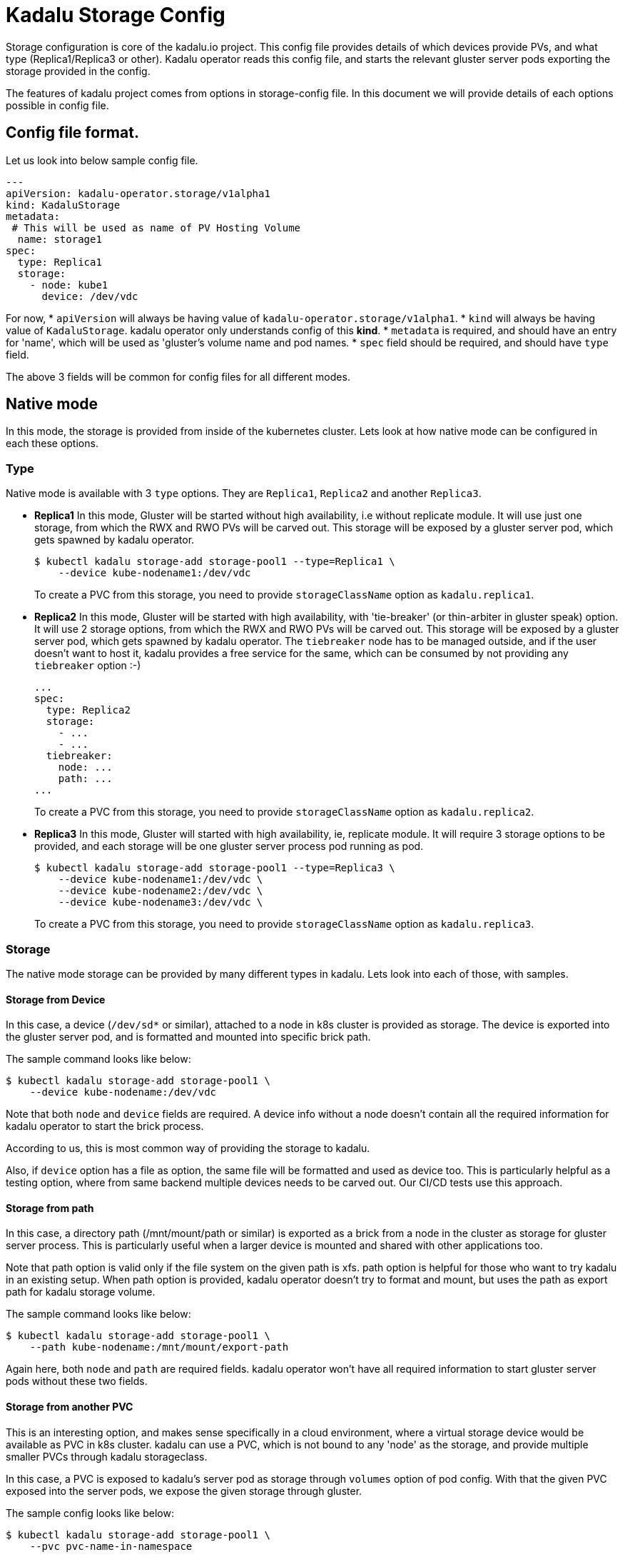 = Kadalu Storage Config

Storage configuration is core of the kadalu.io project. This config file provides details of which devices provide PVs, and what type (Replica1/Replica3 or other). Kadalu operator reads this config file, and starts the relevant gluster server pods exporting the storage provided in the config.

The features of kadalu project comes from options in storage-config file. In this document we will provide details of each options possible in config file.

== Config file format.

Let us look into below sample config file.

[source,yaml]
----
---
apiVersion: kadalu-operator.storage/v1alpha1
kind: KadaluStorage
metadata:
 # This will be used as name of PV Hosting Volume
  name: storage1
spec:
  type: Replica1
  storage:
    - node: kube1
      device: /dev/vdc
----

For now,
* `apiVersion` will always be having value of `kadalu-operator.storage/v1alpha1`.
* `kind` will always be having value of `KadaluStorage`. kadalu operator only understands config of this **kind**.
* `metadata` is required, and should have an entry for 'name', which will be used as 'gluster's volume name and pod names.
* `spec` field should be required, and should have `type` field.

The above 3 fields will be common for config files for all different modes.


== Native mode

In this mode, the storage is provided from inside of the kubernetes cluster. Lets look at how native mode can be configured in each these options.

=== Type

Native mode is available with 3 `type` options. They are `Replica1`, `Replica2` and another `Replica3`.

* **Replica1** In this mode, Gluster will be started without high availability, i.e without replicate module. It will use just one storage, from which the RWX and RWO PVs will be carved out. This storage will be exposed by a gluster server pod, which gets spawned by kadalu operator.
+
[source,console]
----
$ kubectl kadalu storage-add storage-pool1 --type=Replica1 \
    --device kube-nodename1:/dev/vdc
----
+
To create a PVC from this storage, you need to provide `storageClassName` option as `kadalu.replica1`.

* **Replica2** In this mode, Gluster will be started with high availability, with 'tie-breaker' (or thin-arbiter in gluster speak) option. It will use 2 storage options, from which the RWX and RWO PVs will be carved out. This storage will be exposed by a gluster server pod, which gets spawned by kadalu operator. The `tiebreaker` node has to be managed outside, and if the user doesn't want to host it, kadalu provides a free service for the same, which can be consumed by not providing any `tiebreaker` option :-)
+
[source,yaml]
----
...
spec:
  type: Replica2
  storage:
    - ...
    - ...
  tiebreaker:
    node: ...
    path: ...
...
----
+
To create a PVC from this storage, you need to provide `storageClassName` option as `kadalu.replica2`.

* **Replica3** In this mode, Gluster will started with high availability, ie, replicate module. It will require 3 storage options to be provided, and each storage will be one gluster server process pod running as pod.
+
[source,yaml]
----
$ kubectl kadalu storage-add storage-pool1 --type=Replica3 \
    --device kube-nodename1:/dev/vdc \
    --device kube-nodename2:/dev/vdc \
    --device kube-nodename3:/dev/vdc \
----
+
To create a PVC from this storage, you need to provide `storageClassName` option as `kadalu.replica3`.

=== Storage

The native mode storage can be provided by many different types in kadalu. Lets look into each of those, with samples.


==== Storage from Device

In this case, a device (`/dev/sd*` or similar), attached to a node in k8s cluster is provided as storage. The device is exported into the gluster server pod, and is formatted and mounted into specific brick path.

The sample command looks like below:

[source,console]
----
$ kubectl kadalu storage-add storage-pool1 \
    --device kube-nodename:/dev/vdc
----

Note that both `node` and `device` fields are required. A device info without a node doesn't contain all the required information for kadalu operator to start the brick process.

According to us, this is most common way of providing the storage to kadalu.

Also, if `device` option has a file as option, the same file will be formatted and used as device too. This is particularly helpful as a testing option, where from same backend multiple devices needs to be carved out. Our CI/CD tests use this approach.


==== Storage from path

In this case, a directory path (/mnt/mount/path or similar) is exported as a brick from a node in the cluster as storage for gluster server process. This is particularly useful when a larger device is mounted and shared with other applications too.

Note that path option is valid only if the file system on the given path is xfs. path option is helpful for those who want to try kadalu in an existing setup. When path option is provided, kadalu operator doesn't try to format and mount, but uses the path as export path for kadalu storage volume.

The sample command looks like below:

[source,console]
----
$ kubectl kadalu storage-add storage-pool1 \
    --path kube-nodename:/mnt/mount/export-path
----

Again here, both `node` and `path` are required fields. kadalu operator won't have all required information to start gluster server pods without these two fields.


==== Storage from another PVC

This is an interesting option, and makes sense specifically in a cloud environment, where a virtual storage device would be available as PVC in k8s cluster. kadalu can use a PVC, which is not bound to any 'node' as the storage, and provide multiple smaller PVCs through kadalu storageclass.

In this case, a PVC is exposed to kadalu's server pod as storage through `volumes` option of pod config. With that the given PVC exposed into the server pods, we expose the given storage through gluster.

The sample config looks like below:

[source,console]
----
$ kubectl kadalu storage-add storage-pool1 \
    --pvc pvc-name-in-namespace
----

Note that this PVC should be available in 'kadalu' namespace. Also there is no need of mentioning `node` field for this storage. k8s itself will start pod in relevant node in cluster.


== External mode

In this mode, storage will be provided by gluster servers not managed by kadalu operator. Note that in this case, the gluster server can be running inside or outside k8s cluster.

The external mode can be specified with `type` as `External`. And when the type is External, the field it expects is `details`. Lets look at a sample, and then describe each of the options it takes.


[source,console]
----
$ kubectl kadalu storage-add storage-pool1 \
    --external gluster_host:/gluster_volname
----

Above,

* 'gluster_host': This option takes one hostname or IP address, which is accessible from the k8s cluster.
* 'gluster_volname': Gluster volume name to be used as kadalu host storage volume. We prefer it to be a new volume created for kadalu.


Notice that to create PVC from External Storage config, you need to provide `storageClassName` option as `kadalu.external.{{ config-name }}`. In above case, it becomes **`kadalu.external.ext-config`**.


=== How it works?

kadalu operator doesn't start any storage pods when 'External' type is used, but creates a `StorageClass` particular to this config, so when a PVC is created, the information is passed to the CSI drivers. The host-volume is mounted as below:

[source,console]
----
mount -t glusterfs {{ gluster_host }}:/{{ gluster_volname }} -o{{gluster_options}} /mount/point
----

Other than this, the CSI volume's behavior would be same for both Native mode, and External mode.


=== External Storage for non-kadalu mode.

This is a hidden option provided in kadalu to access a gluster volume as a whole as PV. This is particularly useful if one wants to use an already existing Gluster volume as a PV (for example, a gluster volume created by heketi). We don't recommend this for normal usage, as this mode would have scale limitations, and also would add more k8s resources likes StorageClass.

This option is not provided using storage config, but admin/user has to create a StorageClass themselves with external gluster information. The example config file added for CI/CD gives an idea about options. Note that the options provided here looks same as whats given in storage config, but when kadalu operator creates the StorageClass, it adds another field `kadalu_format: true`. Refer the link:./external-gluster-storage.adoc[external-storage document] for more information on this mode.
